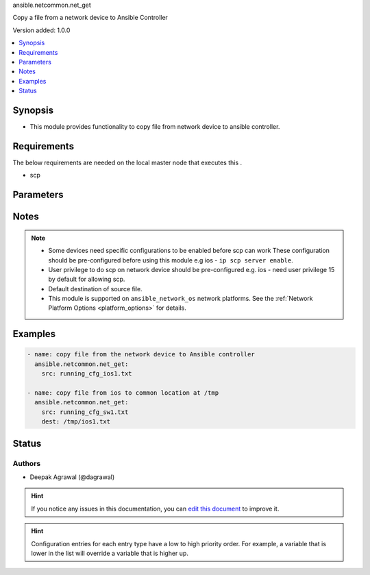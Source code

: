 
.. _ansible.netcommon.net_get_:


ansible.netcommon.net_get

Copy a file from a network device to Ansible Controller


Version added: 1.0.0

.. contents::
   :local:
   :depth: 1


Synopsis
--------
- This module provides functionality to copy file from network device to ansible controller.



Requirements
------------
The below requirements are needed on the local master node that executes this .

- scp


Parameters
----------

.. raw:: html

    <table  border=0 cellpadding=0 class="documentation-table">
        <tr>
            <th colspan="1">Parameter</th>
            <th>Choices/<font color="blue">Defaults</font></th>
                            <th>Configuration</th>
                        <th width="100%">Comments</th>
        </tr>
                    <tr>
                                                                <td colspan="1">
                    <div class="ansibleOptionAnchor" id="parameter-"></div>
                    <b>dest</b>
                    <a class="ansibleOptionLink" href="#parameter-" title="Permalink to this option"></a>
                    <div style="font-size: small">
                        <span style="color: purple">-</span>
                                                                    </div>
                                    </td>
                                <td>
                                                                                                                                                                    <b>Default:</b><br/><div style="color: blue">["Same filename as specified in I(src). The path will be playbook root or role root directory if playbook is part of a role."]</div>
                                    </td>
                                                    <td>
                                                                                            </td>
                                                <td>
                                            <div>Specifies the destination file. The path to the destination file can either be the full path on the Ansible control host or a relative path from the playbook or role root directory.</div>
                                                        </td>
            </tr>
                                <tr>
                                                                <td colspan="1">
                    <div class="ansibleOptionAnchor" id="parameter-"></div>
                    <b>protocol</b>
                    <a class="ansibleOptionLink" href="#parameter-" title="Permalink to this option"></a>
                    <div style="font-size: small">
                        <span style="color: purple">-</span>
                                                                    </div>
                                    </td>
                                <td>
                                                                                                                            <ul style="margin: 0; padding: 0"><b>Choices:</b>
                                                                                                                                                                <li><div style="color: blue"><b>scp</b>&nbsp;&larr;</div></li>
                                                                                                                                                                                                <li>sftp</li>
                                                                                    </ul>
                                                                            </td>
                                                    <td>
                                                                                            </td>
                                                <td>
                                            <div>Protocol used to transfer file.</div>
                                                        </td>
            </tr>
                                <tr>
                                                                <td colspan="1">
                    <div class="ansibleOptionAnchor" id="parameter-"></div>
                    <b>src</b>
                    <a class="ansibleOptionLink" href="#parameter-" title="Permalink to this option"></a>
                    <div style="font-size: small">
                        <span style="color: purple">-</span>
                                                 / <span style="color: red">required</span>                    </div>
                                    </td>
                                <td>
                                                                                                                                                            </td>
                                                    <td>
                                                                                            </td>
                                                <td>
                                            <div>Specifies the source file. The path to the source file can either be the full path on the network device or a relative path as per path supported by destination network device.</div>
                                                        </td>
            </tr>
                        </table>
    <br/>


Notes
-----

.. note::
   - Some devices need specific configurations to be enabled before scp can work These configuration should be pre-configured before using this module e.g ios - ``ip scp server enable``.
   - User privilege to do scp on network device should be pre-configured e.g. ios - need user privilege 15 by default for allowing scp.
   - Default destination of source file.
   - This module is supported on ``ansible_network_os`` network platforms. See the :ref:`Network Platform Options <platform_options>` for details.



Examples
--------

.. code-block:: yaml+jinja

    
    - name: copy file from the network device to Ansible controller
      ansible.netcommon.net_get:
        src: running_cfg_ios1.txt

    - name: copy file from ios to common location at /tmp
      ansible.netcommon.net_get:
        src: running_cfg_sw1.txt
        dest: /tmp/ios1.txt





Status
------


Authors
~~~~~~~

- Deepak Agrawal (@dagrawal)


.. hint::
    If you notice any issues in this documentation, you can `edit this document <https://github.com/ansible/ansible/edit/devel/lib/ansible/plugins//?description=%23%23%23%23%23%20SUMMARY%0A%3C!---%20Your%20description%20here%20--%3E%0A%0A%0A%23%23%23%23%23%20ISSUE%20TYPE%0A-%20Docs%20Pull%20Request%0A%0A%2Blabel:%20docsite_pr>`_ to improve it.


.. hint::
    Configuration entries for each entry type have a low to high priority order. For example, a variable that is lower in the list will override a variable that is higher up.
